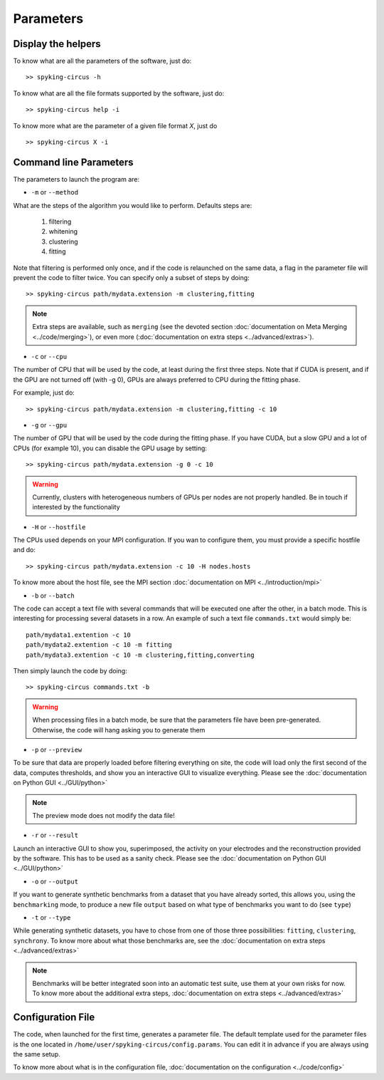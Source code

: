 Parameters
==========

Display the helpers
-------------------

To know what are all the parameters of the software, just do::
    
    >> spyking-circus -h

To know what are all the file formats supported by the software, just do::
    
    >> spyking-circus help -i

To know more what are the parameter of a given file format *X*, just do ::

    >> spyking-circus X -i

Command line Parameters
-----------------------

The parameters to launch the program are:

* ``-m`` or ``--method``

What are the steps of the algorithm you would like to perform. Defaults steps are:

    1. filtering
    2. whitening
    3. clustering
    4. fitting

Note that filtering is performed only once, and if the code is relaunched on the same data, a flag in the parameter file will prevent the code to filter twice. You can specify only a subset of steps by doing::
    
    >> spyking-circus path/mydata.extension -m clustering,fitting

.. note::

    Extra steps are available, such as ``merging`` (see the devoted section :doc:`documentation on Meta Merging <../code/merging>`), or even more (:doc:`documentation on extra steps <../advanced/extras>`).

* ``-c`` or ``--cpu``

The number of CPU that will be used by the code, at least during the first three steps. Note that if CUDA is present, and if the GPU are not turned off (with -g 0), GPUs are always preferred to CPU during the fitting phase. 

For example, just do::

    >> spyking-circus path/mydata.extension -m clustering,fitting -c 10    

* ``-g`` or ``--gpu``

The number of GPU that will be used by the code during the fitting phase. If you have CUDA, but a slow GPU and a lot of CPUs (for example 10), you can disable the GPU usage by setting::
    
    >> spyking-circus path/mydata.extension -g 0 -c 10

.. warning::

    Currently, clusters with heterogeneous numbers of GPUs per nodes are not properly handled. Be in touch if interested by the functionality


* ``-H`` or ``--hostfile``

The CPUs used depends on your MPI configuration. If you wan to configure them, you must provide a specific hostfile and do::

    >> spyking-circus path/mydata.extension -c 10 -H nodes.hosts

To know more about the host file, see the MPI section :doc:`documentation on MPI <../introduction/mpi>`

* ``-b`` or ``--batch``

The code can accept a text file with several commands that will be executed one after the other, in a batch mode. This is interesting for processing several datasets in a row. An example of such a text file ``commands.txt`` would simply be::
    
    path/mydata1.extention -c 10
    path/mydata2.extention -c 10 -m fitting
    path/mydata3.extention -c 10 -m clustering,fitting,converting

Then simply launch the code by doing::

    >> spyking-circus commands.txt -b

.. warning::

    When processing files in a batch mode, be sure that the parameters file have been pre-generated. Otherwise, the code will hang asking you to generate them

* ``-p`` or ``--preview``

To be sure that data are properly loaded before filtering everything on site, the code will load only the first second of the data, computes thresholds, and show you an interactive GUI to visualize everything. Please see the :doc:`documentation on Python GUI <../GUI/python>`

.. note::

    The preview mode does not modify the data file!

* ``-r`` or ``--result``

Launch an interactive GUI to show you, superimposed, the activity on your electrodes and the reconstruction provided by the software. This has to be used as a sanity check. Please see the :doc:`documentation on Python GUI <../GUI/python>`

* ``-o`` or ``--output``

If you want to generate synthetic benchmarks from a dataset that you have already sorted, this allows you, using the ``benchmarking`` mode, to produce a new file ``output`` based on what type of benchmarks you want to do (see ``type``)

* ``-t`` or ``--type``

While generating synthetic datasets, you have to chose from one of those three possibilities: ``fitting``, ``clustering``, ``synchrony``. To know more about what those benchmarks are, see the :doc:`documentation on extra steps <../advanced/extras>`
    
.. note::

    Benchmarks will be better integrated soon into an automatic test suite, use them at your own risks for now. To know more about the additional extra steps, :doc:`documentation on extra steps <../advanced/extras>`

Configuration File
------------------

The code, when launched for the first time, generates a parameter file. The default template used for the parameter files is the one located in ``/home/user/spyking-circus/config.params``. You can edit it in advance if you are always using the same setup.

To know more about what is in the configuration file, :doc:`documentation on the configuration <../code/config>`